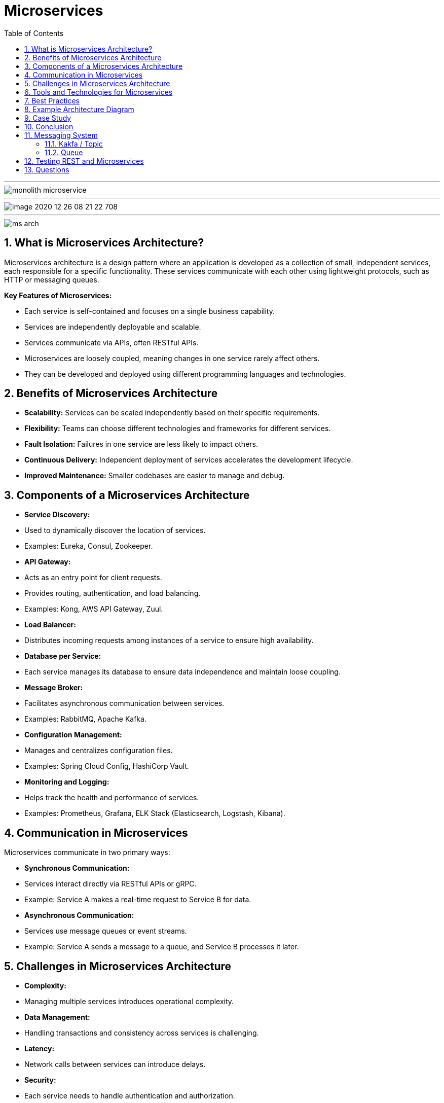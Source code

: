 = Microservices
:toc: right
:toclevels: 5
:sectnums: 5


---

image::../automation/img/monolith-microservice.png[]

---

image::../automation/img/image-2020-12-26-08-21-22-708.png[]

---

image::../automation/img/ms-arch.png[]





== What is Microservices Architecture?

Microservices architecture is a design pattern where an application is developed as a collection of small, independent services, each responsible for a specific functionality. These services communicate with each other using lightweight protocols, such as HTTP or messaging queues.

*Key Features of Microservices:*

* Each service is self-contained and focuses on a single business capability.
* Services are independently deployable and scalable.
* Services communicate via APIs, often RESTful APIs.
* Microservices are loosely coupled, meaning changes in one service rarely affect others.
* They can be developed and deployed using different programming languages and technologies.

== Benefits of Microservices Architecture

* **Scalability:** Services can be scaled independently based on their specific requirements.
* **Flexibility:** Teams can choose different technologies and frameworks for different services.
* **Fault Isolation:** Failures in one service are less likely to impact others.
* **Continuous Delivery:** Independent deployment of services accelerates the development lifecycle.
* **Improved Maintenance:** Smaller codebases are easier to manage and debug.

== Components of a Microservices Architecture

* **Service Discovery:**
* Used to dynamically discover the location of services.
* Examples: Eureka, Consul, Zookeeper.

* **API Gateway:**
* Acts as an entry point for client requests.
* Provides routing, authentication, and load balancing.
* Examples: Kong, AWS API Gateway, Zuul.

* **Load Balancer:**
* Distributes incoming requests among instances of a service to ensure high availability.

* **Database per Service:**
* Each service manages its database to ensure data independence and maintain loose coupling.

* **Message Broker:**
* Facilitates asynchronous communication between services.
* Examples: RabbitMQ, Apache Kafka.

* **Configuration Management:**
* Manages and centralizes configuration files.
* Examples: Spring Cloud Config, HashiCorp Vault.

* **Monitoring and Logging:**
* Helps track the health and performance of services.
* Examples: Prometheus, Grafana, ELK Stack (Elasticsearch, Logstash, Kibana).

== Communication in Microservices

Microservices communicate in two primary ways:

* **Synchronous Communication:**
* Services interact directly via RESTful APIs or gRPC.
* Example: Service A makes a real-time request to Service B for data.

* **Asynchronous Communication:**
* Services use message queues or event streams.
* Example: Service A sends a message to a queue, and Service B processes it later.

== Challenges in Microservices Architecture

* **Complexity:**
* Managing multiple services introduces operational complexity.

* **Data Management:**
* Handling transactions and consistency across services is challenging.

* **Latency:**
* Network calls between services can introduce delays.

* **Security:**
* Each service needs to handle authentication and authorization.

* **Monitoring:**
* Observing and debugging distributed systems is more complex.

== Tools and Technologies for Microservices

* **Orchestration and Deployment:**
* Docker, Kubernetes, OpenShift.

* **API Development:**
* Postman, Swagger/OpenAPI, REST Assured.

* **Service Mesh:**
* Istio, Linkerd.

== Best Practices

* **Design for Failure:**
* Implement retries, circuit breakers, and fallbacks.

* **Decentralized Governance:**
* Allow teams to choose appropriate tools and technologies.

* **Independent Deployments:**
* Use CI/CD pipelines for seamless deployment of services.

* **Focus on Domain-Driven Design:**
* Align services with business capabilities.

== Example Architecture Diagram

The architecture includes:

* Client interacts with the API Gateway.
* API Gateway routes requests to respective services.
* Services communicate with their databases.
* Asynchronous communication via a message broker.
* Centralized configuration and monitoring systems.

```
[architecture diagram placeholder]
  +-----------+      +-------------+      +-------------------+
  |   Client  | ---> | API Gateway | ---> |   Service A       |
  +-----------+      +-------------+      +-------------------+
                           |                      |
                           v                      v
                  +------------------+     +------------------+
                  |   Service B      |     |   Service C      |
                  +------------------+     +------------------+
```

== Case Study

*Scenario:* An e-commerce platform is divided into microservices:

* **User Service:** Handles user authentication and profile management.
* **Product Service:** Manages product catalog and inventory.
* **Order Service:** Processes and tracks orders.
* **Payment Service:** Handles payment processing.

*Communication:* Services use RESTful APIs for synchronous communication and a message broker for order updates.

== Conclusion

Microservices architecture is a robust solution for building scalable, flexible, and resilient applications. While it comes with its own set of challenges, following best practices and leveraging the right tools can make the transition smooth and effective.

== Messaging System

=== Kakfa / Topic

Kafka is like a **messaging system** used to send and receive data between different parts of an application or between applications.

- **How it works:** Imagine it as a "post office" where messages (data) are dropped into "mailboxes" (called *topics*). Other systems can pick up these messages whenever they need.
- **Why it's useful:** It helps handle large amounts of data quickly and ensures no data is lost.
- **Common use:** Sharing logs, analytics data, or live updates in real-time across services.

Think of it as a reliable courier service for your application's data!

=== Queue

A **queue** is a data structure that works on the principle of **First In, First Out (FIFO)**—the first item added is the first one removed.

*Example*:

Imagine a line at a ticket counter:
- People join the line at the back (enqueue).
- The person at the front gets served first and leaves the line (dequeue).

*In software*:

A queue is used when tasks need to be handled in order:
- A printer queue processes print jobs in the order they arrive.
- A customer service system processes support tickets one by one.

---

== Testing REST and Microservices

[cols="1,1,1", options="header"]
|===
| Testing Aspect                | REST API Testing                                   | Microservices Testing

| *Scope*
| Focuses on testing individual endpoints and their responses.
| Encompasses testing the interactions between multiple microservices and their endpoints.

| *Dependencies*
| Requires minimal or mocked dependencies, as it usually tests isolated services.
| Requires handling dependencies between services, including databases, queues, and other APIs.

| *Tools*
| Common tools: Postman, REST Assured, and Swagger.
| Involves tools like WireMock, Docker, and frameworks for integration testing.

| *Environment*
| Typically tested in development or staging environments.
| Requires distributed environments mimicking production setups for accurate results.

| *Complexity*
| Simpler as it deals with standalone services.
| More complex due to service interdependencies and failure scenarios.

| *Focus Areas*
| Validation of request/response formats, authentication, and CRUD operations.
| Includes API testing, service-to-service communication, data consistency, and resilience.

| *Resilience Testing*
| Not a major concern.
| Critical to test for failures, retries, and circuit breakers.

| *Performance*
| Focused on API latency and throughput.
| Focuses on performance at both service and system levels, including message queues and databases.

| *Scalability Testing*
| Typically not considered.
| Key to verify service behavior under load and scaling scenarios.

| *Debugging*
| Easier due to direct and isolated services.
| Complex due to distributed nature, requiring centralized logging and tracing tools.
|===


== Questions

* *What is the key benefit of using microservices architecture?*
A. Monolithic scalability
B. Independent deployment and scalability
C. Centralized development
D. Single point of failure

.Click Here For Answer
[%collapsible]
====
The answer is B
====

* *Which protocol is most commonly used for communication between microservices?*
A. SMTP
B. FTP
C. HTTP/HTTPS
D. SNMP

.Click Here For Answer
[%collapsible]
====
The answer is C
====

* *What is a common tool used for service discovery in microservices?*
A. Jenkins
B. Eureka
C. Selenium
D. Ansible

.Click Here For Answer
[%collapsible]
====
The answer is B
====

* *Which of the following is an advantage of using Docker in microservices?*
A. Tight coupling
B. Consistent runtime environment
C. Increases development time
D. Reduces scalability

.Click Here For Answer
[%collapsible]
====
The answer is B
====

* *Which design pattern is commonly used to handle service failures in microservices?*
A. Singleton
B. Circuit Breaker
C. Factory
D. Proxy

.Click Here For Answer
[%collapsible]
====
The answer is B
====

* *What is the role of an API Gateway in microservices?*
A. Direct communication between services
B. Aggregating requests and managing routing
C. Storing large datasets
D. Replacing the database

.Click Here For Answer
[%collapsible]
====
The answer is B
====

* *Which of the following is not a characteristic of microservices?*
A. Modular components
B. Independent deployability
C. Tight coupling
D. Scalability

.Click Here For Answer
[%collapsible]
====
The answer is C
====

* *What does eventual consistency in microservices mean?*
A. Data is always consistent
B. Data will become consistent over time
C. Data will never be consistent
D. Data is updated synchronously

.Click Here For Answer
[%collapsible]
====
The answer is B
====


* *What is the purpose of a distributed tracing tool in microservices?*
A. To monitor CPU usage
B. To trace requests across services
C. To manage deployment pipelines
D. To compress data

.Click Here For Answer
[%collapsible]
====
The answer is B
====



